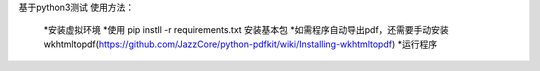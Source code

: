 基于python3测试
使用方法：
   *安装虚拟环境
   *使用 pip instll -r requirements.txt 安装基本包
   *如需程序自动导出pdf，还需要手动安装 wkhtmltopdf(https://github.com/JazzCore/python-pdfkit/wiki/Installing-wkhtmltopdf)
   *运行程序
